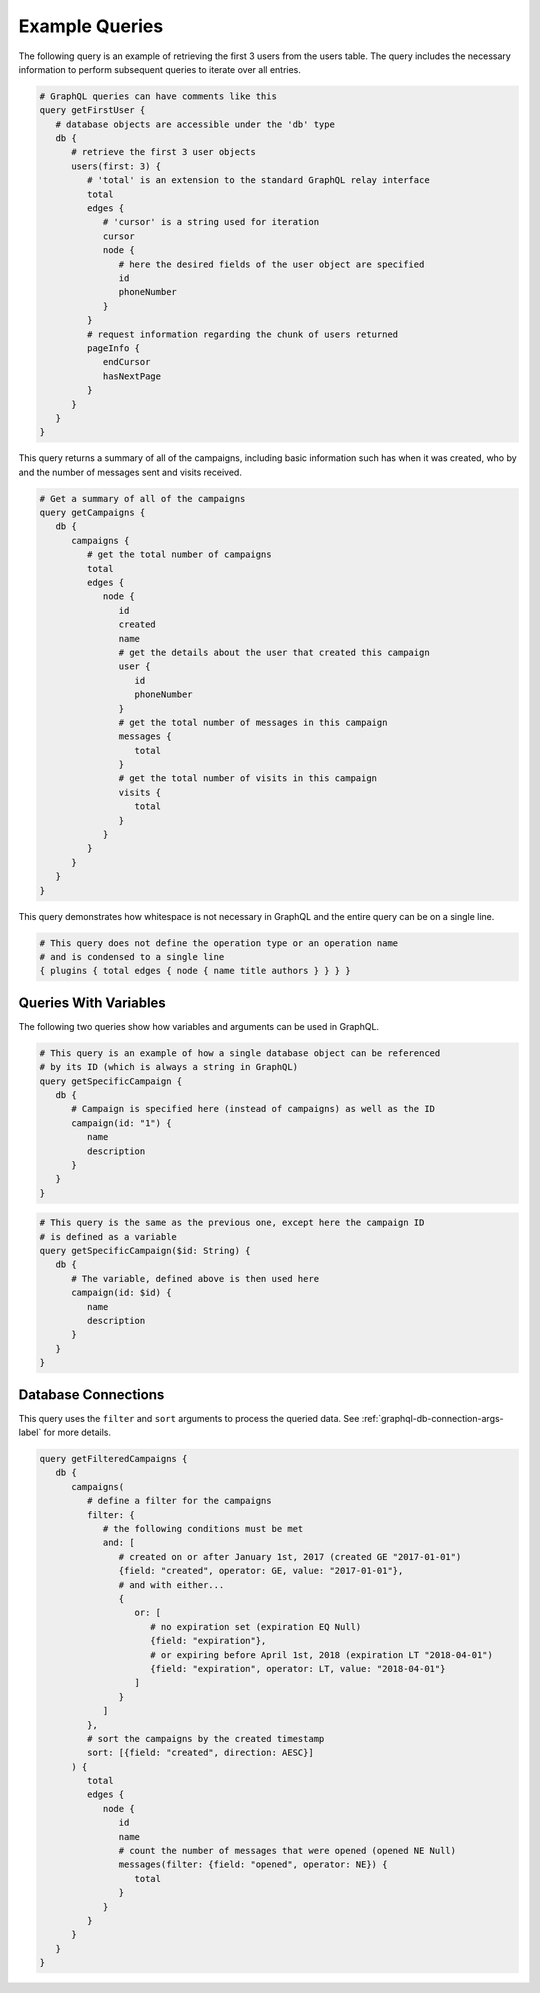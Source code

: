 Example Queries
===============

The following query is an example of retrieving the first 3 users from the
users table. The query includes the necessary information to perform subsequent
queries to iterate over all entries.

.. 'none' has to be used because at this type pygments does not support graphql

.. code-block:: none

   # GraphQL queries can have comments like this
   query getFirstUser {
      # database objects are accessible under the 'db' type
      db {
         # retrieve the first 3 user objects
         users(first: 3) {
            # 'total' is an extension to the standard GraphQL relay interface
            total
            edges {
               # 'cursor' is a string used for iteration
               cursor
               node {
                  # here the desired fields of the user object are specified
                  id
                  phoneNumber
               }
            }
            # request information regarding the chunk of users returned
            pageInfo {
               endCursor
               hasNextPage
            }
         }
      }
   }

This query returns a summary of all of the campaigns, including basic
information such has when it was created, who by and the number of messages
sent and visits received.

.. code-block:: none

   # Get a summary of all of the campaigns
   query getCampaigns {
      db {
         campaigns {
            # get the total number of campaigns
            total
            edges {
               node {
                  id
                  created
                  name
                  # get the details about the user that created this campaign
                  user {
                     id
                     phoneNumber
                  }
                  # get the total number of messages in this campaign
                  messages {
                     total
                  }
                  # get the total number of visits in this campaign
                  visits {
                     total
                  }
               }
            }
         }
      }
   }

This query demonstrates how whitespace is not necessary in GraphQL and the
entire query can be on a single line.

.. code-block:: none

   # This query does not define the operation type or an operation name
   # and is condensed to a single line
   { plugins { total edges { node { name title authors } } } }

Queries With Variables
----------------------

The following two queries show how variables and arguments can be used in
GraphQL.

.. code-block:: none

   # This query is an example of how a single database object can be referenced
   # by its ID (which is always a string in GraphQL)
   query getSpecificCampaign {
      db {
         # Campaign is specified here (instead of campaigns) as well as the ID
         campaign(id: "1") {
            name
            description
         }
      }
   }

.. code-block:: none

   # This query is the same as the previous one, except here the campaign ID
   # is defined as a variable
   query getSpecificCampaign($id: String) {
      db {
         # The variable, defined above is then used here
         campaign(id: $id) {
            name
            description
         }
      }
   }

Database Connections
--------------------

This query uses the ``filter`` and ``sort`` arguments to process the queried
data. See :ref:`graphql-db-connection-args-label` for more details.

.. code-block:: none

   query getFilteredCampaigns {
      db {
         campaigns(
            # define a filter for the campaigns
            filter: {
               # the following conditions must be met
               and: [
                  # created on or after January 1st, 2017 (created GE "2017-01-01")
                  {field: "created", operator: GE, value: "2017-01-01"},
                  # and with either...
                  {
                     or: [
                        # no expiration set (expiration EQ Null)
                        {field: "expiration"},
                        # or expiring before April 1st, 2018 (expiration LT "2018-04-01")
                        {field: "expiration", operator: LT, value: "2018-04-01"}
                     ]
                  }
               ]
            },
            # sort the campaigns by the created timestamp
            sort: [{field: "created", direction: AESC}]
         ) {
            total
            edges {
               node {
                  id
                  name
                  # count the number of messages that were opened (opened NE Null)
                  messages(filter: {field: "opened", operator: NE}) {
                     total
                  }
               }
            }
         }
      }
   }
